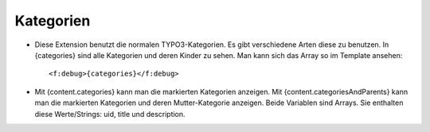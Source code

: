 ﻿

.. ==================================================
.. FOR YOUR INFORMATION
.. --------------------------------------------------
.. -*- coding: utf-8 -*- with BOM.

.. ==================================================
.. DEFINE SOME TEXTROLES
.. --------------------------------------------------
.. role::   underline
.. role::   typoscript(code)
.. role::   ts(typoscript)
   :class:  typoscript
.. role::   php(code)


Kategorien
^^^^^^^^^^

- Diese Extension benutzt die normalen TYPO3-Kategorien. Es gibt verschiedene Arten diese zu benutzen.
  In {categories} sind alle Kategorien und deren Kinder zu sehen. Man kann sich das Array so im Template ansehen::
  
  <f:debug>{categories}</f:debug>

- Mit {content.categories} kann man die markierten Kategorien anzeigen.
  Mit {content.categoriesAndParents} kann man die markierten Kategorien und deren Mutter-Kategorie anzeigen.
  Beide Variablen sind Arrays. Sie enthalten diese Werte/Strings: uid, title und description.